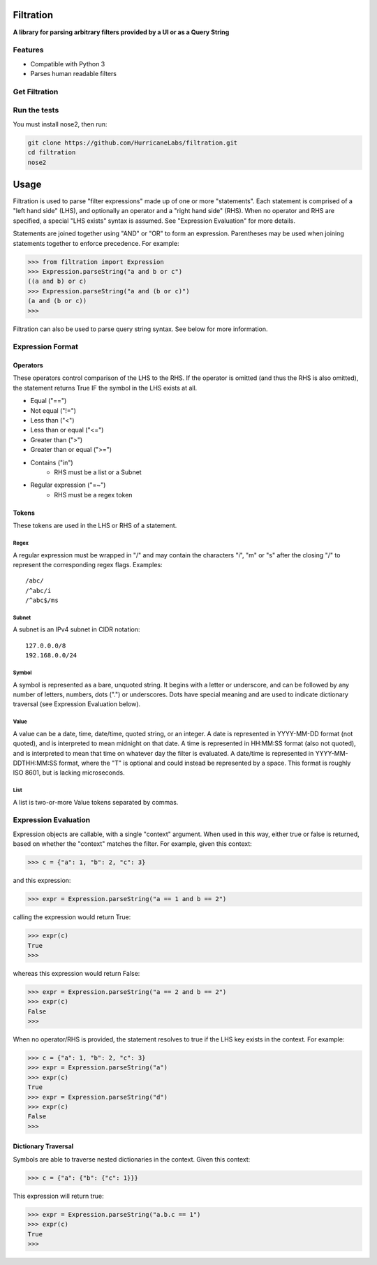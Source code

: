 ##########
Filtration
##########

**A library for parsing arbitrary filters provided by a UI or as a Query String**

Features
========
- Compatible with Python 3
- Parses human readable filters

Get Filtration
==============

.. code-block:: shell
    pip install six
    pip install git+https://github.com/HurricaneLabs/filtration.git

Run the tests
=============
You must install nose2, then run:

.. code-block:: shell

    git clone https://github.com/HurricaneLabs/filtration.git
    cd filtration
    nose2

########
Usage
########
Filtration is used to parse "filter expressions" made up of one or more "statements". Each
statement is comprised of a "left hand side" (LHS), and optionally an operator and a "right hand
side" (RHS). When no operator and RHS are specified, a special "LHS exists" syntax is assumed. See
"Expression Evaluation" for more details.

Statements are joined together using "AND" or "OR" to form an expression. Parentheses may be used
when joining statements together to enforce precedence. For example:

.. code-block:: python

    >>> from filtration import Expression
    >>> Expression.parseString("a and b or c")
    ((a and b) or c)
    >>> Expression.parseString("a and (b or c)")
    (a and (b or c))
    >>>

Filtration can also be used to parse query string syntax. See below for more information.

Expression Format
=================

Operators
~~~~~~~~~
These operators control comparison of the LHS to the RHS. If the operator is omitted (and thus
the RHS is also omitted), the statement returns True IF the symbol in the LHS exists at all.

* Equal ("==")
* Not equal ("!=")
* Less than ("<")
* Less than or equal ("<=")
* Greater than (">")
* Greater than or equal (">=")
* Contains ("in")
    * RHS must be a list or a Subnet
* Regular expression ("=~")
    * RHS must be a regex token

Tokens
~~~~~~~~~~~~~~~
These tokens are used in the LHS or RHS of a statement.

Regex
-----
A regular expression must be wrapped in "/" and may contain the characters "i", "m" or "s" after
the closing "/" to represent the corresponding regex flags. Examples::

    /abc/
    /^abc/i
    /^abc$/ms

Subnet
------
A subnet is an IPv4 subnet in CIDR notation::

    127.0.0.0/8
    192.168.0.0/24

Symbol
------
A symbol is represented as a bare, unquoted string. It begins with a letter or underscore, and
can be followed by any number of letters, numbers, dots (".") or underscores. Dots have special
meaning and are used to indicate dictionary traversal (see Expression Evaluation below).

Value
-----
A value can be a date, time, date/time, quoted string, or an integer. A date is represented in
YYYY-MM-DD format (not quoted), and is interpreted to mean midnight on that date. A time is
represented in HH:MM:SS format (also not quoted), and is interpreted to mean that time on whatever
day the filter is evaluated. A date/time is represented in YYYY-MM-DDTHH:MM:SS format, where the
"T" is optional and could instead be represented by a space. This format is roughly ISO 8601, but
is lacking microseconds.

List
----
A list is two-or-more Value tokens separated by commas.

Expression Evaluation
=====================

Expression objects are callable, with a single "context" argument. When used in this way, either
true or false is returned, based on whether the "context" matches the filter. For example, given
this context:

.. code-block:: python

    >>> c = {"a": 1, "b": 2, "c": 3}

and this expression:

.. code-block:: python

    >>> expr = Expression.parseString("a == 1 and b == 2")

calling the expression would return True:

.. code-block:: python

    >>> expr(c)
    True
    >>>

whereas this expression would return False:

.. code-block:: python

    >>> expr = Expression.parseString("a == 2 and b == 2")
    >>> expr(c)
    False
    >>>

When no operator/RHS is provided, the statement resolves to true if the LHS key exists in the
context. For example:

.. code-block:: python

    >>> c = {"a": 1, "b": 2, "c": 3}
    >>> expr = Expression.parseString("a")
    >>> expr(c)
    True
    >>> expr = Expression.parseString("d")
    >>> expr(c)
    False
    >>>

Dictionary Traversal
~~~~~~~~~~~~~~~~~~~~

Symbols are able to traverse nested dictionaries in the context. Given this context:

.. code-block:: python

    >>> c = {"a": {"b": {"c": 1}}}

This expression will return true:

.. code-block:: python

    >>> expr = Expression.parseString("a.b.c == 1")
    >>> expr(c)
    True
    >>>
